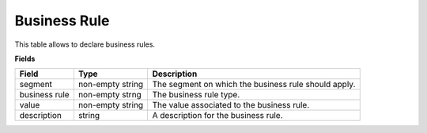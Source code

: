 =============
Business Rule
=============

This table allows to declare business rules.

**Fields**

================ ================= =====================================================================
Field            Type              Description
================ ================= =====================================================================
segment          non-empty string  The segment on which the business rule should apply.
business rule    non-empty strng   The business rule type.
value            non-empty string  The value associated to the business rule.                                   
description      string            A description for the business rule.
================ ================= =====================================================================
